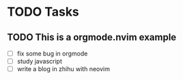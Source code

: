 * TODO Tasks
** TODO This is a orgmode.nvim example
- [ ] fix some bug in orgmode
- [ ] study javascript
- [ ] write a blog in zhihu with neovim
